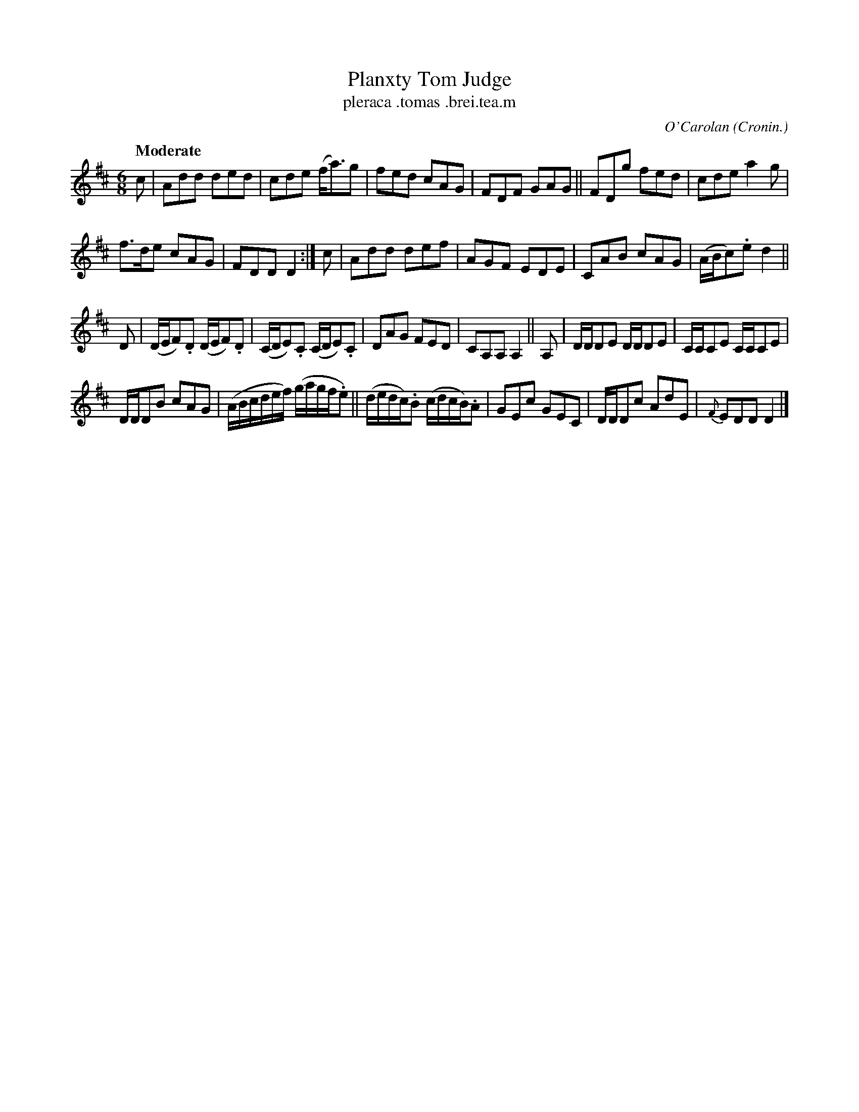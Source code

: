 X: 685
T: Planxty Tom Judge
T: pleraca \.tomas \.brei\.tea\.m
R: air, waltz, jig
%S: s:4 b:24(6+6+6+6)
C: O'Carolan
B: O'Neill's 1850 #685
Z: 1997 by John Chambers <jc@trillian.mit.edu>
Q: "Moderate"
O: Cronin.
M: 6/8
L: 1/8
K: D
c | Add ded | cde (f<a)g |\
fed cAG | FDF GAG ||\
FDg fed | cde a2g |
f>de cAG | FDD D2 :| c |\
Add def | AGF EDE |\
CAB cAG | (A/B/c).e d2 ||
D | (D/E/F).D (D/E/F).D | (C/D/E).C (C/D/E).C |\
DAG FED | CA,A, A,2 ||\
A, | D/D/DE D/D/DE | C/C/CE C/C/CE |
D/D/DB cAG | (A/B/c/d/e/f/) (g/a/g/f/.e) ||\
(d/e/d/c/).B (c/d/c/B/).A | GEc GEC |\
D/D/Dc AdE | {F}EDD D2 |]
